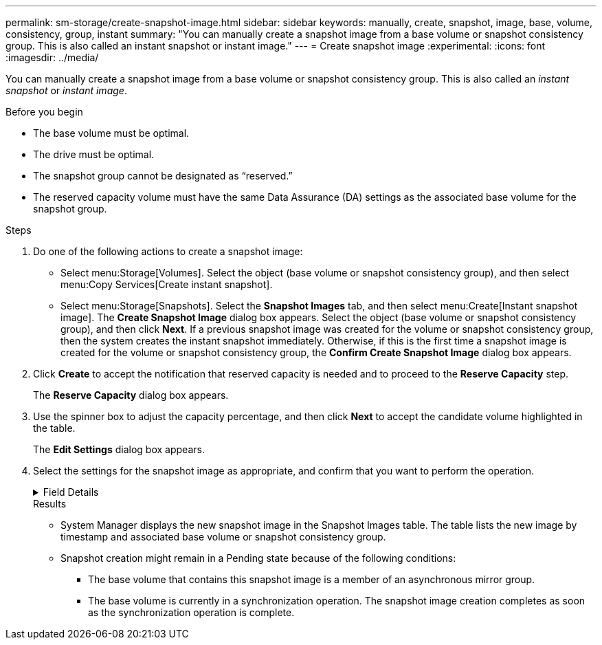 ---
permalink: sm-storage/create-snapshot-image.html
sidebar: sidebar
keywords: manually, create, snapshot, image, base, volume, consistency, group, instant
summary: "You can manually create a snapshot image from a base volume or snapshot consistency group. This is also called an instant snapshot or instant image."
---
= Create snapshot image
:experimental:
:icons: font
:imagesdir: ../media/

[.lead]
You can manually create a snapshot image from a base volume or snapshot consistency group. This is also called an _instant snapshot_ or _instant image_.

.Before you begin

* The base volume must be optimal.
* The drive must be optimal.
* The snapshot group cannot be designated as "`reserved.`"
* The reserved capacity volume must have the same Data Assurance (DA) settings as the associated base volume for the snapshot group.

.Steps

. Do one of the following actions to create a snapshot image:
 ** Select menu:Storage[Volumes]. Select the object (base volume or snapshot consistency group), and then select menu:Copy Services[Create instant snapshot].
 ** Select menu:Storage[Snapshots]. Select the *Snapshot Images* tab, and then select menu:Create[Instant snapshot image].
The *Create Snapshot Image* dialog box appears. Select the object (base volume or snapshot consistency group), and then click *Next*. If a previous snapshot image was created for the volume or snapshot consistency group, then the system creates the instant snapshot immediately. Otherwise, if this is the first time a snapshot image is created for the volume or snapshot consistency group, the *Confirm Create Snapshot Image* dialog box appears.
. Click *Create* to accept the notification that reserved capacity is needed and to proceed to the *Reserve Capacity* step.
+
The *Reserve Capacity* dialog box appears.

. Use the spinner box to adjust the capacity percentage, and then click *Next* to accept the candidate volume highlighted in the table.
+
The *Edit Settings* dialog box appears.

. Select the settings for the snapshot image as appropriate, and confirm that you want to perform the operation.
+
.Field Details
[%collapsible]

====
[cols="1a,3a",options="header"]
|===
| Setting| Description
2+a|
*Snapshot image settings*
a|
Snapshot image limit
a|
Keep the check box selected if you want snapshot images automatically deleted after the specified limit; use the spinner box to change the limit. If you clear this check box, snapshot image creation stops after 32 images.
2+a|
*Reserved capacity settings*
a|
Alert me when...
a|
Use the spinner box to adjust the percentage point at which the system sends an alert notification when the reserved capacity for a snapshot group is nearing full.

When the reserved capacity for the snapshot group exceeds the specified threshold, use the advance notice to increase reserved capacity or to delete unnecessary objects before the remaining space runs out.
a|
Policy for full reserved capacity
a|
Choose one of the following policies:

 ** *Purge oldest snapshot image*: The system automatically purges the oldest snapshot image in the snapshot group, which releases the snapshot image reserved capacity for reuse within the group.
 ** *Reject writes to base volume*: When the reserved capacity reaches its maximum defined percentage, the system rejects any I/O write request to the base volume that triggered the reserved capacity access.
|===
====
.Results

* System Manager displays the new snapshot image in the Snapshot Images table. The table lists the new image by timestamp and associated base volume or snapshot consistency group.
* Snapshot creation might remain in a Pending state because of the following conditions:
 ** The base volume that contains this snapshot image is a member of an asynchronous mirror group.
 ** The base volume is currently in a synchronization operation. The snapshot image creation completes as soon as the synchronization operation is complete.
